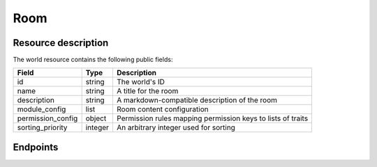 Room
====

Resource description
--------------------

The world resource contains the following public fields:

.. rst-class:: rest-resource-table

===================================== ========================== =======================================================
Field                                 Type                       Description
===================================== ========================== =======================================================
id                                    string                     The world's ID
name                                  string                     A title for the room
description                           string                     A markdown-compatible description of the room
module_config                         list                       Room content configuration
permission_config                     object                     Permission rules mapping permission keys to lists of
                                                                 traits
sorting_priority                      integer                    An arbitrary integer used for sorting
===================================== ========================== =======================================================

Endpoints
---------

.. http:get:: /api/v1/worlds/(world_id)/rooms/

   Returns all rooms in the world (that you are allowed to see)

   **Example request**:

   .. sourcecode:: http

      GET /api/v1/worlds/sample/rooms/ HTTP/1.1
      Accept: application/json, text/javascript

   **Example response**:

   .. sourcecode:: http

      HTTP/1.1 200 OK
      Vary: Accept
      Content-Type: application/json

      {
        "count": 1,
        "next": null,
        "previous": null,
        "results": [
          {
            "id": "eaa91024-1278-468d-8f24-31479817b073",
            "name": "Forum",
            "description": "Main room",
            "module_config": [
              {
                "type": "chat.native"
              }
            ],
            "permission_config": {},
            "domain": "sample.eventyay-video.events"
          }
        ]
      }

   :statuscode 200: no error
   :statuscode 401: Authentication failure
   :statuscode 403: The world or room does not exist **or** you have no permission to view it.

.. http:get:: /api/v1/worlds/(world_id)/rooms/(room_id)/

   Returns details on a specific room

   **Example request**:

   .. sourcecode:: http

      GET /api/v1/worlds/sample/rooms/eaa91024-1278-468d-8f24-31479817b073/ HTTP/1.1
      Accept: application/json, text/javascript

   **Example response**:

   .. sourcecode:: http

      HTTP/1.1 200 OK
      Vary: Accept
      Content-Type: application/json

      {
        "id": "eaa91024-1278-468d-8f24-31479817b073",
        "name": "Forum",
        "description": "Main room",
        "module_config": [
          {
            "type": "chat.native"
          }
        ],
        "permission_config": {},
        "domain": "sample.eventyay-video.events"
      }

   :statuscode 200: no error
   :statuscode 401: Authentication failure
   :statuscode 403: The world or room does not exist **or** you have no permission to view it.

.. http:post:: /api/v1/worlds/(world_id)/rooms/

   Creates a room

   **Example request**:

   .. sourcecode:: http

      POST /api/v1/worlds/sample/ HTTP/1.1
      Accept: application/json, text/javascript
      Content-Type: application/json

      {
        "name": "Quiet room",
        "description": "Main room",
        "module_config": [
          {
            "type": "chat.native"
          }
        ],
        "permission_config": {},
        "domain": "sample.eventyay-video.events"
      }

   **Example response**:

   .. sourcecode:: http

      HTTP/1.1 201 Created
      Vary: Accept
      Content-Type: application/json

      {
        "id": "eaa91024-1278-468d-8f24-31479817b073",
        "name": "Quiet room",
        "description": "Main room",
        "module_config": [
          {
            "type": "chat.native"
          }
        ],
        "permission_config": {},
        "domain": "sample.eventyay-video.events"
      }

   :statuscode 200: no error
   :statuscode 400: The world could not be updated due to invalid submitted data.
   :statuscode 401: Authentication failure
   :statuscode 403: The requested world does not exist **or** you have no permission to create this resource.

.. http:patch:: /api/v1/worlds/(world_id)/rooms/(room_id)/

   Updates a room

   **Example request**:

   .. sourcecode:: http

      PATCH /api/v1/worlds/sample/ HTTP/1.1
      Accept: application/json, text/javascript
      Content-Type: application/json

      {
        "name": "Quiet room"
      }

   **Example response**:

   .. sourcecode:: http

      HTTP/1.1 200 OK
      Vary: Accept
      Content-Type: application/json

      {
        "id": "eaa91024-1278-468d-8f24-31479817b073",
        "name": "Quiet room",
        "description": "Main room",
        "module_config": [
          {
            "type": "chat.native"
          }
        ],
        "permission_config": {},
        "domain": "sample.eventyay-video.events"
      }

   :statuscode 200: no error
   :statuscode 400: The world could not be updated due to invalid submitted data.
   :statuscode 401: Authentication failure
   :statuscode 403: The requested world/room does not exist **or** you have no permission to update this resource.

.. http:delete:: /api/v1/worlds/(world_id)/rooms/(room_id)/

   Deletes a room

   **Example request**:

   .. sourcecode:: http

      PATCH /api/v1/worlds/sample/ HTTP/1.1
      Accept: application/json, text/javascript
      Content-Type: application/json

      {
        "name": "Quiet room"
      }

   **Example response**:

   .. sourcecode:: http

      HTTP/1.1 204 No Content
      Vary: Accept

   :statuscode 200: no error
   :statuscode 401: Authentication failure
   :statuscode 403: The requested world/room does not exist **or** you have no permission to delete this resource.
